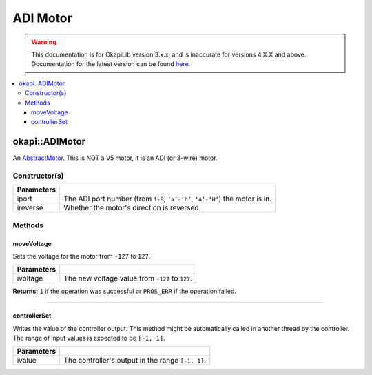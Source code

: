 =========
ADI Motor
=========

.. warning:: This documentation is for OkapiLib version 3.x.x, and is inaccurate for versions 4.X.X and above. Documentation for the latest version can be found
         `here <https://okapilib.github.io/OkapiLib/index.html>`_.

.. contents:: :local:

okapi::ADIMotor
===============

An `AbstractMotor <abstract-abstract-motor.html>`_. This is NOT a V5
motor, it is an ADI (or 3-wire) motor.

Constructor(s)
--------------

.. tabs ::
   .. tab :: Prototype
      .. highlight:: cpp
      ::

        Motor(uint8_t iport, bool ireverse = false)

=============== ===================================================================
 Parameters
=============== ===================================================================
 iport            The ADI port number (from ``1-8``, ``‘a’-‘h’``, ``‘A’-‘H’``) the motor is in.
 ireverse         Whether the motor's direction is reversed.
=============== ===================================================================

Methods
-------

moveVoltage
~~~~~~~~~~~

Sets the voltage for the motor from ``-127`` to ``127``.

.. tabs ::
   .. tab :: Prototype
      .. highlight:: cpp
      ::

        virtual std::int32_t moveVoltage(std::int32_t ivoltage) const override

=============== ===================================================================
 Parameters
=============== ===================================================================
 ivoltage        The new voltage value from ``-127`` to ``127``.
=============== ===================================================================

**Returns:** ``1`` if the operation was successful or ``PROS_ERR`` if the operation failed.

----

controllerSet
~~~~~~~~~~~~~

Writes the value of the controller output. This method might be automatically called in another
thread by the controller. The range of input values is expected to be ``[-1, 1]``.

.. tabs ::
   .. tab :: Prototype
      .. highlight:: cpp
      ::

        virtual void controllerSet(double ivalue) override

=============== ===================================================================
Parameters
=============== ===================================================================
 ivalue          The controller's output in the range ``[-1, 1]``.
=============== ===================================================================

